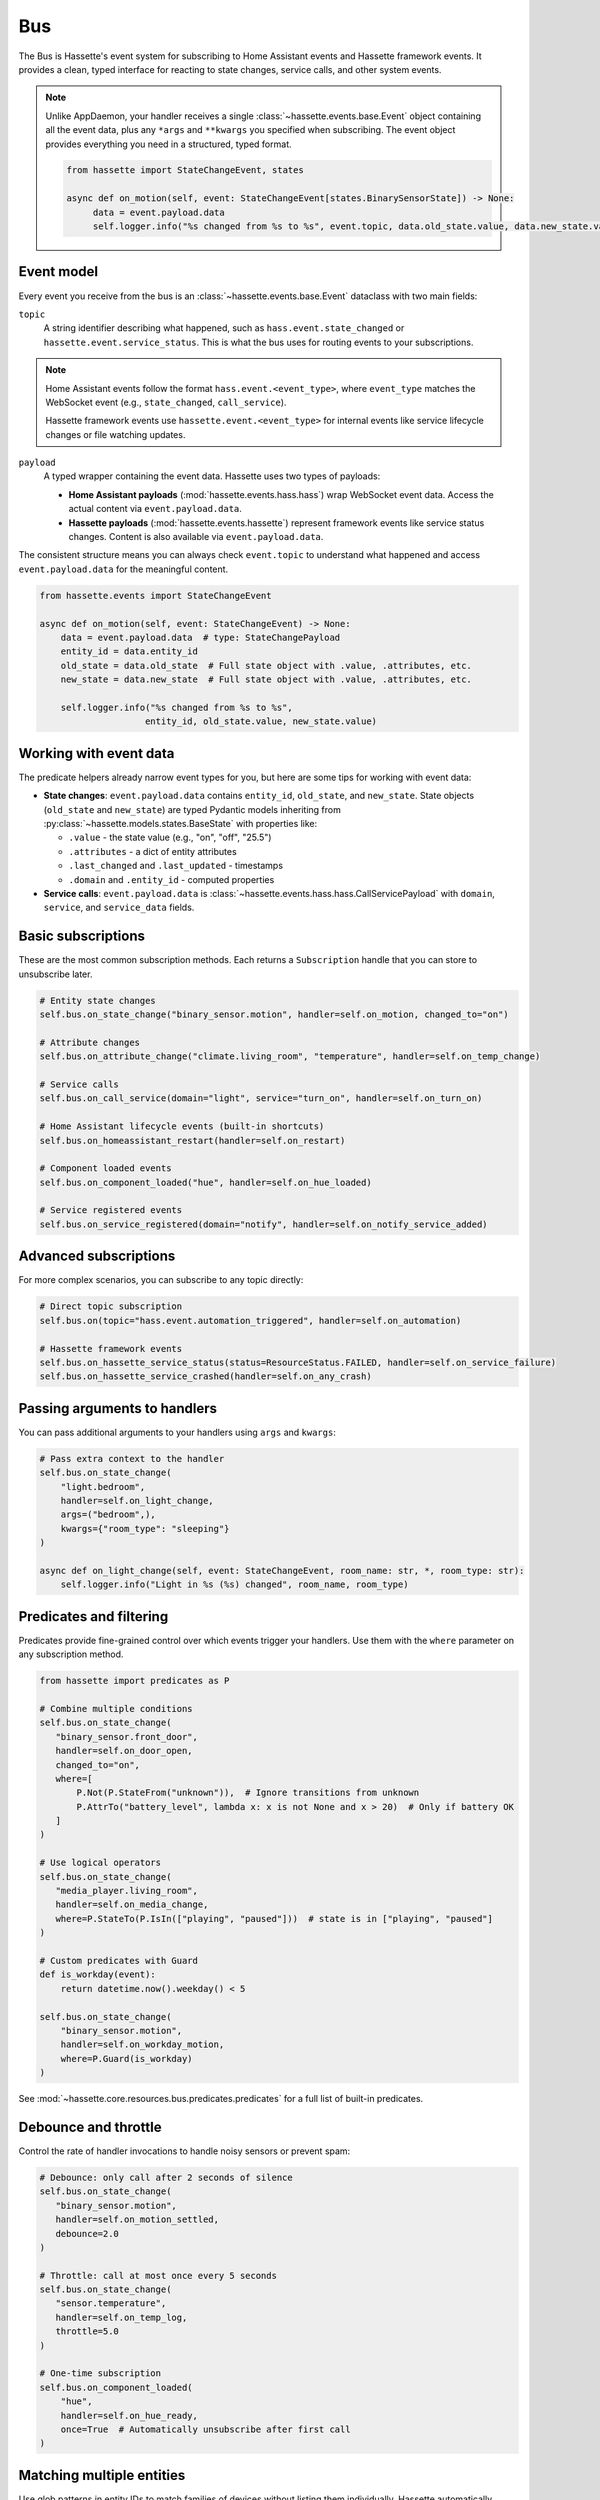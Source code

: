 Bus
======

The Bus is Hassette's event system for subscribing to Home Assistant events and Hassette framework events. It provides a clean, typed interface for reacting to state changes, service calls, and other system events.

.. note::

    Unlike AppDaemon, your handler receives a single :class:`~hassette.events.base.Event` object containing all the event data,
    plus any ``*args`` and ``**kwargs`` you specified when subscribing.
    The event object provides everything you need in a structured, typed format.

    .. code-block:: python

         from hassette import StateChangeEvent, states

         async def on_motion(self, event: StateChangeEvent[states.BinarySensorState]) -> None:
              data = event.payload.data
              self.logger.info("%s changed from %s to %s", event.topic, data.old_state.value, data.new_state.value)

Event model
-----------
Every event you receive from the bus is an :class:`~hassette.events.base.Event` dataclass with two main fields:

``topic``
    A string identifier describing what happened, such as ``hass.event.state_changed`` or
    ``hassette.event.service_status``. This is what the bus uses for routing events to your subscriptions.

.. note::

    Home Assistant events follow the format ``hass.event.<event_type>``, where ``event_type``
    matches the WebSocket event (e.g., ``state_changed``, ``call_service``).

    Hassette framework events use ``hassette.event.<event_type>`` for internal events like
    service lifecycle changes or file watching updates.

``payload``
    A typed wrapper containing the event data. Hassette uses two types of payloads:

    * **Home Assistant payloads** (:mod:`hassette.events.hass.hass`) wrap WebSocket event data.
      Access the actual content via ``event.payload.data``.
    * **Hassette payloads** (:mod:`hassette.events.hassette`) represent framework events
      like service status changes. Content is also available via ``event.payload.data``.

The consistent structure means you can always check ``event.topic`` to understand what happened
and access ``event.payload.data`` for the meaningful content.

.. code-block:: python

   from hassette.events import StateChangeEvent

   async def on_motion(self, event: StateChangeEvent) -> None:
       data = event.payload.data  # type: StateChangePayload
       entity_id = data.entity_id
       old_state = data.old_state  # Full state object with .value, .attributes, etc.
       new_state = data.new_state  # Full state object with .value, .attributes, etc.

       self.logger.info("%s changed from %s to %s",
                       entity_id, old_state.value, new_state.value)

Working with event data
-----------------------
The predicate helpers already narrow event types for you, but here are some tips for working
with event data:

* **State changes**: ``event.payload.data`` contains ``entity_id``, ``old_state``, and ``new_state``.
  State objects (``old_state`` and ``new_state``) are typed Pydantic models inheriting from
  :py:class:`~hassette.models.states.BaseState` with properties like:

  - ``.value`` - the state value (e.g., "on", "off", "25.5")
  - ``.attributes`` - a dict of entity attributes
  - ``.last_changed`` and ``.last_updated`` - timestamps
  - ``.domain`` and ``.entity_id`` - computed properties

* **Service calls**: ``event.payload.data`` is :class:`~hassette.events.hass.hass.CallServicePayload`
  with ``domain``, ``service``, and ``service_data`` fields.


Basic subscriptions
-------------------
These are the most common subscription methods. Each returns a ``Subscription`` handle that
you can store to unsubscribe later.

.. code-block:: python

   # Entity state changes
   self.bus.on_state_change("binary_sensor.motion", handler=self.on_motion, changed_to="on")

   # Attribute changes
   self.bus.on_attribute_change("climate.living_room", "temperature", handler=self.on_temp_change)

   # Service calls
   self.bus.on_call_service(domain="light", service="turn_on", handler=self.on_turn_on)

   # Home Assistant lifecycle events (built-in shortcuts)
   self.bus.on_homeassistant_restart(handler=self.on_restart)

   # Component loaded events
   self.bus.on_component_loaded("hue", handler=self.on_hue_loaded)

   # Service registered events
   self.bus.on_service_registered(domain="notify", handler=self.on_notify_service_added)

Advanced subscriptions
----------------------
For more complex scenarios, you can subscribe to any topic directly:

.. code-block:: python

   # Direct topic subscription
   self.bus.on(topic="hass.event.automation_triggered", handler=self.on_automation)

   # Hassette framework events
   self.bus.on_hassette_service_status(status=ResourceStatus.FAILED, handler=self.on_service_failure)
   self.bus.on_hassette_service_crashed(handler=self.on_any_crash)

Passing arguments to handlers
-----------------------------
You can pass additional arguments to your handlers using ``args`` and ``kwargs``:

.. code-block:: python

   # Pass extra context to the handler
   self.bus.on_state_change(
       "light.bedroom",
       handler=self.on_light_change,
       args=("bedroom",),
       kwargs={"room_type": "sleeping"}
   )

   async def on_light_change(self, event: StateChangeEvent, room_name: str, *, room_type: str):
       self.logger.info("Light in %s (%s) changed", room_name, room_type)

Predicates and filtering
------------------------
Predicates provide fine-grained control over which events trigger your handlers. Use them with
the ``where`` parameter on any subscription method.

.. code-block:: python

   from hassette import predicates as P

   # Combine multiple conditions
   self.bus.on_state_change(
      "binary_sensor.front_door",
      handler=self.on_door_open,
      changed_to="on",
      where=[
          P.Not(P.StateFrom("unknown")),  # Ignore transitions from unknown
          P.AttrTo("battery_level", lambda x: x is not None and x > 20)  # Only if battery OK
      ]
   )

   # Use logical operators
   self.bus.on_state_change(
      "media_player.living_room",
      handler=self.on_media_change,
      where=P.StateTo(P.IsIn(["playing", "paused"]))  # state is in ["playing", "paused"]
   )

   # Custom predicates with Guard
   def is_workday(event):
       return datetime.now().weekday() < 5

   self.bus.on_state_change(
       "binary_sensor.motion",
       handler=self.on_workday_motion,
       where=P.Guard(is_workday)
   )

See :mod:`~hassette.core.resources.bus.predicates.predicates` for a full list of built-in predicates.

Debounce and throttle
---------------------
Control the rate of handler invocations to handle noisy sensors or prevent spam:

.. code-block:: python

   # Debounce: only call after 2 seconds of silence
   self.bus.on_state_change(
      "binary_sensor.motion",
      handler=self.on_motion_settled,
      debounce=2.0
   )

   # Throttle: call at most once every 5 seconds
   self.bus.on_state_change(
      "sensor.temperature",
      handler=self.on_temp_log,
      throttle=5.0
   )

   # One-time subscription
   self.bus.on_component_loaded(
       "hue",
       handler=self.on_hue_ready,
       once=True  # Automatically unsubscribe after first call
   )


Matching multiple entities
----------------------------
Use glob patterns in entity IDs to match families of devices without listing them individually.
Hassette automatically expands globs into efficient predicate checks.

.. code-block:: python

   # All light entities
   self.bus.on_state_change("light.*", handler=self.on_any_light, changed=True)

   # Specific prefix
   self.bus.on_state_change("sensor.bedroom_*", handler=self.on_bedroom_sensor)

   # Attribute changes across device families
   self.bus.on_attribute_change("climate.*", "temperature", handler=self.on_temp_change)

   # Service calls affecting multiple entities
   self.bus.on_call_service(
       domain="light",
       service="turn_on",
       where={"entity_id": "light.living_room_*"},  # Glob in service data
       handler=self.on_living_room_lights
   )

.. note::

   For complex patterns that don't fit simple globs, use ``self.bus.on(...)`` with custom
   predicates like ``DomainMatches`` or write a ``Guard`` function.

Service call filtering
----------------------
``on_call_service`` offers powerful filtering options for service data through dictionaries
or explicit predicates.

**Dictionary filtering**

Pass a dictionary to ``where`` to filter on service data keys and values:

.. code-block:: python

   from hassette.const.misc import NOT_PROVIDED

   # Basic literal matching
   self.bus.on_call_service(
       domain="light",
       service="turn_on",
       where={"entity_id": "light.living_room", "brightness": 255},
       handler=self.on_bright_living_room
   )

   # Require key presence (any value)
   self.bus.on_call_service(
       domain="light",
       service="turn_on",
       where={"brightness": NOT_PROVIDED},  # brightness key must exist
       handler=self.on_brightness_set
   )

   # Glob patterns (auto-detected)
   self.bus.on_call_service(
       domain="light",
       where={"entity_id": "light.bedroom_*"},
       handler=self.on_bedroom_lights
   )

   # Callable conditions
   self.bus.on_call_service(
       domain="light",
       service="turn_on",
       where={"brightness": lambda v: v is not None and v > 200},
       handler=self.on_bright_lights
   )

**Explicit predicate filtering**

For complex logic, use predicate classes directly:

.. code-block:: python

    from hassette import predicates as P

   # Multiple conditions with custom logic
   self.bus.on_call_service(
       domain="notify",
       where=P.ServiceDataWhere.from_kwargs(
           message=lambda msg: "urgent" in msg.lower(),
           title=P.Not(P.StartsWith("DEBUG"))
       ),
       handler=self.on_urgent_notification
   )

You can compose conditions to do more advanced filtering as needed.

.. code-block:: python

   from hassette import predicates as P

   # Multiple conditions with custom logic
   self.bus.on_call_service(
       domain="notify",
       where=P.ServiceDataWhere.from_kwargs(
           entity_id=P.IsIn(["sensor.door", "sensor.window"]),
           message=lambda msg: "urgent" in msg.lower(),
           title=P.Not(P.StartsWith("DEBUG"))
       ),
       handler=self.on_urgent_notification
   )


Unsubscribing
-------------
All subscription methods return a ``Subscription`` handle. Call ``unsubscribe()`` to remove
the listener when it's no longer needed.

.. code-block:: python

   # Store the subscription handle
   motion_sub = self.bus.on_state_change("binary_sensor.motion", handler=self.on_motion)

   # Later, remove the subscription
   motion_sub.unsubscribe()

   # Check subscription metadata
   self.logger.info("Subscribed to topic: %s", motion_sub.topic)

The subscription handle also provides access to the underlying listener configuration, which
can be useful for debugging or logging purposes.

.. note::

   Hassette automatically cleans up all subscriptions when an app shuts down, so manual
   unsubscription is typically only needed for conditional or temporary listeners.
